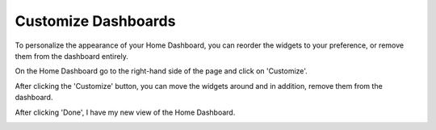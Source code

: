 .. _dashboards_customizing-dashboards:

Customize Dashboards
====================

To personalize the appearance of your Home Dashboard, you can reorder the widgets to your preference, or remove them from the dashboard entirely.

On the Home Dashboard go to the right-hand side of the page and click on 'Customize'.

.. image:: ../_assets/customize.png
   :alt: A screenshot showing the location of the _Customize_ icon

After clicking the 'Customize' button, you can move the widgets around and in addition, remove them from the dashboard.

.. image:: ../_assets/customize-2.png
   :alt: A screenshot of a dashboard after you select the _Customize_ icon

After clicking 'Done', I have my new view of the Home Dashboard.

.. image:: ../_assets/customize-3.png
   :alt: A screenshot of a dashboard after selecting _Done_
